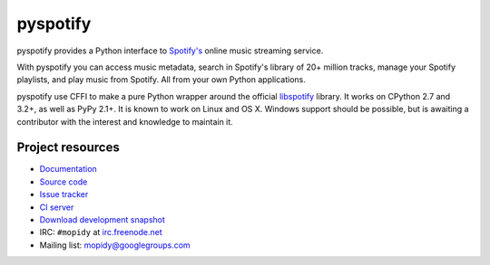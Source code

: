 *********
pyspotify
*********

pyspotify provides a Python interface to
`Spotify's <http://www.spotify.com/>`__ online music streaming service.

With pyspotify you can access music metadata, search in Spotify's library of
20+ million tracks, manage your Spotify playlists, and play music from
Spotify. All from your own Python applications.

pyspotify use CFFI to make a pure Python wrapper around the official
`libspotify <https://developer.spotify.com/technologies/libspotify/>`__
library. It works on CPython 2.7 and 3.2+, as well as PyPy 2.1+. It is known
to work on Linux and OS X. Windows support should be possible, but is awaiting
a contributor with the interest and knowledge to maintain it.


Project resources
=================

- `Documentation <http://pyspotify.mopidy.com/>`_
- `Source code <https://github.com/mopidy/pyspotify>`_
- `Issue tracker <https://github.com/mopidy/pyspotify/issues>`_
- `CI server <https://travis-ci.org/mopidy/pyspotify>`_
- `Download development snapshot <https://github.com/mopidy/pyspotify/archive/v2.x/develop.tar.gz#egg=pyspotify-dev>`_
- IRC: ``#mopidy`` at `irc.freenode.net <http://freenode.net/>`_
- Mailing list: `mopidy@googlegroups.com <https://groups.google.com/forum/?fromgroups=#!forum/mopidy>`_

.. image:: https://pypip.in/v/pyspotify/badge.png
    :target: https://pypi.python.org/pypi/pyspotify/
    :alt: Latest PyPI version

.. image:: https://pypip.in/d/pyspotify/badge.png
    :target: https://pypi.python.org/pypi/pyspotify/
    :alt: Number of PyPI downloads

.. image:: https://travis-ci.org/mopidy/pyspotify.png?branch=v2.x/develop
    :target: https://travis-ci.org/mopidy/pyspotify
    :alt: Travis CI build status

.. image:: https://coveralls.io/repos/mopidy/pyspotify/badge.png?branch=v2.x/develop
   :target: https://coveralls.io/r/mopidy/pyspotify?branch=v2.x/develop
   :alt: Test coverage

